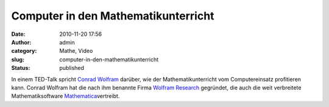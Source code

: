 Computer in den Mathematikunterricht
####################################
:date: 2010-11-20 17:56
:author: admin
:category: Mathe, Video
:slug: computer-in-den-mathematikunterricht
:status: published

| In einem TED-Talk spricht `Conrad
  Wolfram <http://en.wikipedia.org/wiki/Conrad_Wolfram>`__ darüber, wie
  der Mathematikunterricht vom Computereinsatz profitieren kann. Conrad
  Wolfram hat die nach ihm benannte Firma `Wolfram
  Research <http://de.wikipedia.org/wiki/Wolfram_Research>`__ gegründet,
  die auch die weit verbreitete Mathematiksoftware
  `Mathematica <http://de.wikipedia.org/wiki/Mathematica>`__\ vertreibt.
